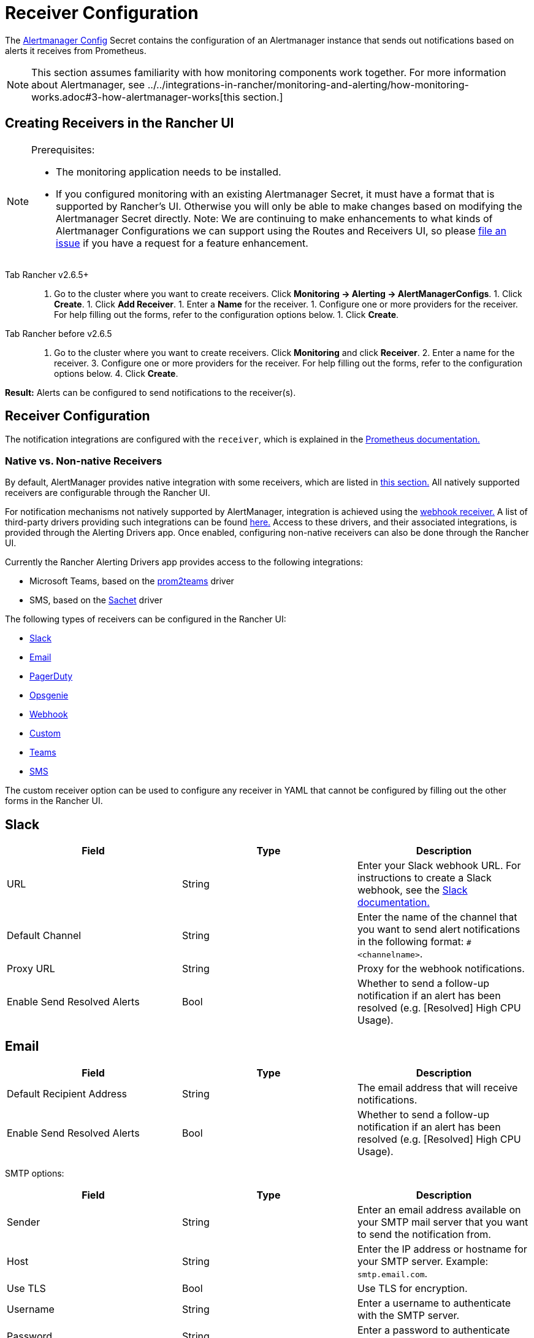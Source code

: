 = Receiver Configuration

The https://prometheus.io/docs/alerting/latest/configuration/#configuration-file[Alertmanager Config] Secret contains the configuration of an Alertmanager instance that sends out notifications based on alerts it receives from Prometheus.

[NOTE]
====

This section assumes familiarity with how monitoring components work together. For more information about Alertmanager, see ../../integrations-in-rancher/monitoring-and-alerting/how-monitoring-works.adoc#3-how-alertmanager-works[this section.]
====


== Creating Receivers in the Rancher UI

[NOTE]
.Prerequisites:
====

* The monitoring application needs to be installed.
* If you configured monitoring with an existing Alertmanager Secret, it must have a format that is supported by Rancher's UI. Otherwise you will only be able to make changes based on modifying the Alertmanager Secret directly. Note: We are continuing to make enhancements to what kinds of Alertmanager Configurations we can support using the Routes and Receivers UI, so please https://github.com/rancher/rancher/issues/new[file an issue] if you have a request for a feature enhancement.
====


[tabs]
======
Tab Rancher v2.6.5+::
+
1. Go to the cluster where you want to create receivers. Click **Monitoring \-> Alerting \-> AlertManagerConfigs**. 1. Click **Create**. 1. Click **Add Receiver**. 1. Enter a **Name** for the receiver. 1. Configure one or more providers for the receiver. For help filling out the forms, refer to the configuration options below. 1. Click **Create**. 

Tab Rancher before v2.6.5::
+
1. Go to the cluster where you want to create receivers. Click **Monitoring** and click **Receiver**. 2. Enter a name for the receiver. 3. Configure one or more providers for the receiver. For help filling out the forms, refer to the configuration options below. 4. Click **Create**.
======

*Result:* Alerts can be configured to send notifications to the receiver(s).

== Receiver Configuration

The notification integrations are configured with the `receiver`, which is explained in the https://prometheus.io/docs/alerting/latest/configuration/#receiver[Prometheus documentation.]

=== Native vs. Non-native Receivers

By default, AlertManager provides native integration with some receivers, which are listed in https://prometheus.io/docs/alerting/latest/configuration/#receiver[this section.] All natively supported receivers are configurable through the Rancher UI.

For notification mechanisms not natively supported by AlertManager, integration is achieved using the https://prometheus.io/docs/alerting/latest/configuration/#webhook_config[webhook receiver.] A list of third-party drivers providing such integrations can be found https://prometheus.io/docs/operating/integrations/#alertmanager-webhook-receiver[here.] Access to these drivers, and their associated integrations, is provided through the Alerting Drivers app. Once enabled, configuring non-native receivers can also be done through the Rancher UI.

Currently the Rancher Alerting Drivers app provides access to the following integrations:

* Microsoft Teams, based on the https://github.com/idealista/prom2teams[prom2teams] driver
* SMS, based on the https://github.com/messagebird/sachet[Sachet] driver

The following types of receivers can be configured in the Rancher UI:

* <<slack,Slack>>
* <<email,Email>>
* <<pagerduty,PagerDuty>>
* <<opsgenie,Opsgenie>>
* <<webhook,Webhook>>
* <<custom,Custom>>
* <<teams,Teams>>
* <<sms,SMS>>

The custom receiver option can be used to configure any receiver in YAML that cannot be configured by filling out the other forms in the Rancher UI.

== Slack

|===
| Field | Type | Description

| URL
| String
| Enter your Slack webhook URL. For instructions to create a Slack webhook, see the https://get.slack.help/hc/en-us/articles/115005265063-Incoming-WebHooks-for-Slack[Slack documentation.]

| Default Channel
| String
| Enter the name of the channel that you want to send alert notifications in the following format: `#<channelname>`.

| Proxy URL
| String
| Proxy for the webhook notifications.

| Enable Send Resolved Alerts
| Bool
| Whether to send a follow-up notification if an alert has been resolved (e.g. [Resolved] High CPU Usage).
|===

== Email

|===
| Field | Type | Description

| Default Recipient Address
| String
| The email address that will receive notifications.

| Enable Send Resolved Alerts
| Bool
| Whether to send a follow-up notification if an alert has been resolved (e.g. [Resolved] High CPU Usage).
|===

SMTP options:

|===
| Field | Type | Description

| Sender
| String
| Enter an email address available on your SMTP mail server that you want to send the notification from.

| Host
| String
| Enter the IP address or hostname for your SMTP server. Example: `smtp.email.com`.

| Use TLS
| Bool
| Use TLS for encryption.

| Username
| String
| Enter a username to authenticate with the SMTP server.

| Password
| String
| Enter a password to authenticate with the SMTP server.
|===

== PagerDuty

|===
| Field | Type | Description

| Integration Type
| String
| `Events API v2` or `Prometheus`.

| Default Integration Key
| String
| For instructions to get an integration key, see the https://www.pagerduty.com/docs/guides/prometheus-integration-guide/[PagerDuty documentation.]

| Proxy URL
| String
| Proxy for the PagerDuty notifications.

| Enable Send Resolved Alerts
| Bool
| Whether to send a follow-up notification if an alert has been resolved (e.g. [Resolved] High CPU Usage).
|===

== Opsgenie

|===
| Field | Description

| API Key
| For instructions to get an API key, refer to the https://docs.opsgenie.com/docs/api-key-management[Opsgenie documentation.]

| Proxy URL
| Proxy for the Opsgenie notifications.

| Enable Send Resolved Alerts
| Whether to send a follow-up notification if an alert has been resolved (e.g. [Resolved] High CPU Usage).
|===

Opsgenie Responders:

|===
| Field | Type | Description

| Type
| String
| Schedule, Team, User, or Escalation. For more information on alert responders, refer to the https://docs.opsgenie.com/docs/alert-recipients-and-teams[Opsgenie documentation.]

| Send To
| String
| Id, Name, or Username of the Opsgenie recipient.
|===

== Webhook

|===
| Field | Description

| URL
| Webhook URL for the app of your choice.

| Proxy URL
| Proxy for the webhook notification.

| Enable Send Resolved Alerts
| Whether to send a follow-up notification if an alert has been resolved (e.g. [Resolved] High CPU Usage).
|===

// TODO add info on webhook for teams and sms and link to them

== Custom

The YAML provided here will be directly appended to your receiver within the Alertmanager Config Secret.

== Teams

=== Enabling the Teams Receiver for Rancher Managed Clusters

The Teams receiver is not a native receiver and must be enabled before it can be used. You can enable the Teams receiver for a Rancher managed cluster by going to the Apps page and installing the rancher-alerting-drivers app with the Teams option selected.

. In the Rancher UI, go to the cluster where you want to install rancher-alerting-drivers and click *Apps*.
. Click the *Alerting Drivers* app.
. Click the *Helm Deploy Options* tab.
. Select the *Teams* option and click *Install*.
. Take note of the namespace used as it will be required in a later step.

=== Configuring the Teams Receiver

. To configure the Teams receiver, update its ConfigMap. The following example is a minimal Teams receiver configuration:
+
[,yaml]
----
 [Microsoft Teams]
 connector: https://your-teams-webhook-url
----

. After you update the configuration, follow the instructions in <<creating-receivers-in-the-rancher-ui,Creating Receivers in the Rancher UI>> to add the receiver. Use the example below to form your URL. Make sure to replace `<namespace>` with the namespace of the `rancher-alerting-drivers` app:
+
[,yaml]
----
 url: http://rancher-alerting-drivers-prom2teams.<namespace>.svc:8089/v2/connector
----

// https://github.com/idealista/prom2teams

== SMS

=== Enabling the SMS Receiver for Rancher Managed Clusters

The SMS receiver is not a native receiver and must be enabled before it can be used. You can enable the SMS receiver for a Rancher managed cluster by going to the Apps page and installing the rancher-alerting-drivers app with the SMS option selected.

. In the upper left corner, click *☰ > Cluster Management*.
. On the *Clusters* page, go to the cluster where you want to install `rancher-alerting-drivers` and click *Explore*.
. In the left navigation bar, click
. Click the *Alerting Drivers* app.
. Click the *Helm Deploy Options* tab
. Select the *SMS* option and click *Install*.
. Take note of the namespace used as it will be required in a later step.

=== Configuring the SMS Receiver

The SMS receiver can be configured by updating its ConfigMap. For example, the following is a minimal SMS receiver configuration.

[,yaml]
----
providers:
  telegram:
    token: 'your-token-from-telegram'

receivers:
- name: 'telegram-receiver-1'
  provider: 'telegram'
  to:
    - '123456789'
----

When configuration is complete, add the receiver using the steps in <<creating-receivers-in-the-rancher-ui,this section>>.

Use the example below as the name and URL, where:

* the name assigned to the receiver, e.g. `telegram-receiver-1`, must match the name in the `receivers.name` field in the ConfigMap, e.g. `telegram-receiver-1`
* `ns-1` in the URL is replaced with the namespace where the `rancher-alerting-drivers` app is installed

[,yaml]
----
name: telegram-receiver-1
url http://rancher-alerting-drivers-sachet.ns-1.svc:9876/alert
----

// https://github.com/messagebird/sachet

== Configuring Multiple Receivers

By editing the forms in the Rancher UI, you can set up a Receiver resource with all the information Alertmanager needs to send alerts to your notification system.

It is also possible to send alerts to multiple notification systems. One way is to configure the Receiver using custom YAML, in which case you can add the configuration for multiple notification systems, as long as you are sure that both systems should receive the same messages.

You can also set up multiple receivers by using the `continue` option for a route, so that the alerts sent to a receiver continue being evaluated in the next level of the routing tree, which could contain another receiver.

== Example Alertmanager Configs

=== Slack

To set up notifications via Slack, the following Alertmanager Config YAML can be placed into the `alertmanager.yaml` key of the Alertmanager Config Secret, where the `api_url` should be updated to use your Webhook URL from Slack:

[,yaml]
----
route:
  group_by: ['job']
  group_wait: 30s
  group_interval: 5m
  repeat_interval: 3h
  receiver: 'slack-notifications'
receivers:
- name: 'slack-notifications'
  slack_configs:
  - send_resolved: true
    text: '{{ template "slack.rancher.text" . }}'
    api_url: <user-provided slack webhook url here>
templates:
- /etc/alertmanager/config/*.tmpl
----

=== PagerDuty

To set up notifications via PagerDuty, use the example below from the https://www.pagerduty.com/docs/guides/prometheus-integration-guide/[PagerDuty documentation] as a guideline. This example sets up a route that captures alerts for a database service and sends them to a receiver linked to a service that will directly notify the DBAs in PagerDuty, while all other alerts will be directed to a default receiver with a different PagerDuty integration key.

The following Alertmanager Config YAML can be placed into the `alertmanager.yaml` key of the Alertmanager Config Secret. The `service_key` should be updated to use your PagerDuty integration key and can be found as per the "Integrating with Global Event Routing" section of the PagerDuty documentation. For the full list of configuration options, refer to the https://prometheus.io/docs/alerting/latest/configuration/#pagerduty_config[Prometheus documentation].

[,yaml]
----
route:
 group_by: [cluster]
 receiver: 'pagerduty-notifications'
 group_interval: 5m
 routes:
  - match:
      service: database
    receiver: 'database-notifcations'

receivers:
- name: 'pagerduty-notifications'
  pagerduty_configs:
  - service_key: 'primary-integration-key'

- name: 'database-notifcations'
  pagerduty_configs:
  - service_key: 'database-integration-key'
----

== Example Route Config for CIS Scan Alerts

While configuring the routes for `rancher-cis-benchmark` alerts, you can specify the matching using the key-value pair `job: rancher-cis-scan`.

For example, the following example route configuration could be used with a Slack receiver named `test-cis`:

[,yaml]
----
spec:
  receiver: test-cis
  group_by:
#    - string
  group_wait: 30s
  group_interval: 30s
  repeat_interval: 30s
  match:
    job: rancher-cis-scan
#    key: string
  match_re:
    {}
#    key: string
----

For more information on enabling alerting for `rancher-cis-benchmark`, see xref:../../how-to-guides/advanced-user-guides/cis-scan-guides/enable-alerting-for-rancher-cis-benchmark.adoc[this section.]

== Trusted CA for Notifiers

If you need to add a trusted CA to your notifier, follow the steps in helm-chart-options.adoc#trusted-ca-for-notifiers[this section.]
